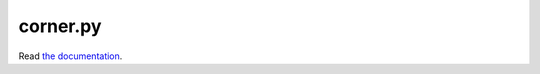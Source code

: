 corner.py
=========

.. image:: http://img.shields.io/travis/dfm/corner.py/master.svg?style=flat
    :target: https://travis-ci.org/dfm/corner.py
.. image:: https://coveralls.io/repos/github/dfm/corner.py/badge.svg?branch=master&style=flat
    :target: https://coveralls.io/github/dfm/corner.py?branch=master&style=flat
.. image:: http://img.shields.io/badge/license-BSD-blue.svg?style=flat
    :target: https://github.com/dfm/corner.py/blob/master/LICENSE
.. image:: https://zenodo.org/badge/4729/dfm/corner.py.svg?style=flat
    :target: https://zenodo.org/badge/latestdoi/4729/dfm/corner.py

Read `the documentation <http://corner.readthedocs.io/>`_.
